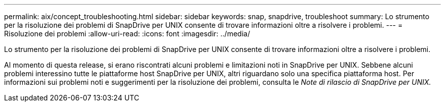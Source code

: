 ---
permalink: aix/concept_troubleshooting.html 
sidebar: sidebar 
keywords: snap, snapdrive, troubleshoot 
summary: Lo strumento per la risoluzione dei problemi di SnapDrive per UNIX consente di trovare informazioni oltre a risolvere i problemi. 
---
= Risoluzione dei problemi
:allow-uri-read: 
:icons: font
:imagesdir: ../media/


[role="lead"]
Lo strumento per la risoluzione dei problemi di SnapDrive per UNIX consente di trovare informazioni oltre a risolvere i problemi.

Al momento di questa release, si erano riscontrati alcuni problemi e limitazioni noti in SnapDrive per UNIX. Sebbene alcuni problemi interessino tutte le piattaforme host SnapDrive per UNIX, altri riguardano solo una specifica piattaforma host. Per informazioni sui problemi noti e suggerimenti per la risoluzione dei problemi, consulta le _Note di rilascio di SnapDrive per UNIX._
